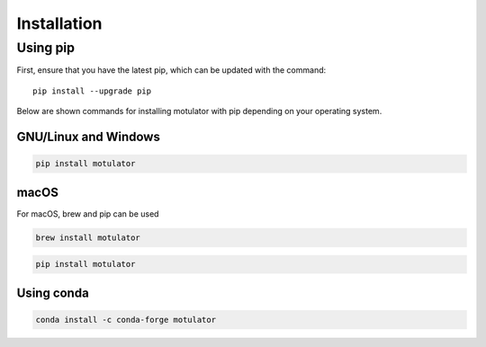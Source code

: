Installation
============
Using pip
---------
First, ensure that you have the latest pip, which can be updated with the command::

   pip install --upgrade pip

Below are shown commands for installing motulator with pip depending on your operating system.

GNU/Linux and Windows
~~~~~~~~~~~~~~~~~~~~~
.. code:: bash

   pip install motulator

macOS
~~~~~
For macOS, brew and pip can be used

.. code:: bash

   brew install motulator

.. code:: bash

   pip install motulator

Using conda
~~~~~~~~~~~
.. code:: bash

   conda install -c conda-forge motulator
